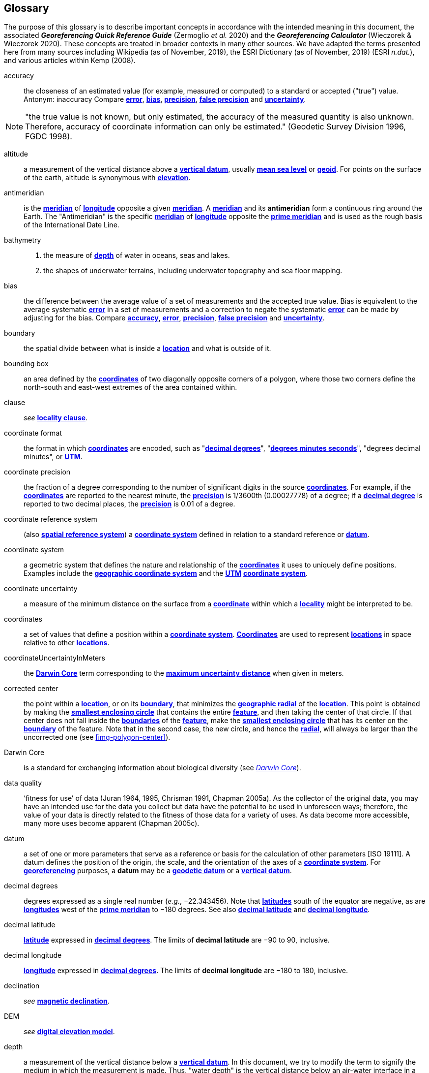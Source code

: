 [glossary]
== Glossary

The purpose of this glossary is to describe important concepts in accordance with the intended meaning in this document, the associated *_Georeferencing Quick Reference Guide_* (Zermoglio _et al._ 2020) and the *_Georeferencing Calculator_* (Wieczorek & Wieczorek 2020). These concepts are treated in broader contexts in many other sources. We have adapted the terms presented here from many sources including Wikipedia (as of November, 2019), the ESRI Dictionary (as of November, 2019) (ESRI _n.dat._), and various articles within Kemp (2008).

[glossary]
[[accuracy]]accuracy:: the closeness of an estimated value (for example, measured or computed) to a standard or accepted ("true") value. Antonym: inaccuracy Compare **<<error>>**, **<<bias>>**, **<<precision>>**, **<<false precision>>** and **<<uncertainty>>**.

NOTE: "the true value is not known, but only estimated, the accuracy of the measured quantity is also unknown. Therefore, accuracy of coordinate information can only be estimated." (Geodetic Survey Division 1996, FGDC 1998).

[[altitude]]altitude:: a measurement of the vertical distance above a **<<vertical datum>>**, usually **<<mean sea level>>** or **<<geoid>>**. For points on the surface of the earth, altitude is synonymous with **<<elevation>>**.

[[antimeridian]]antimeridian:: is the **<<meridian>>** of **<<longitude>>** opposite a given **<<meridian>>**. A **<<meridian>>** and its *antimeridian* form a continuous ring around the Earth. The "Antimeridian" is the specific **<<meridian>>** of **<<longitude>>** opposite the **<<prime meridian>>** and is used as the rough basis of the International Date Line.

[[bathymetry]]bathymetry::
1. the measure of **<<depth>>** of water in oceans, seas and lakes.
2. the shapes of underwater terrains, including underwater topography and sea floor mapping.

[[bias]]bias:: the difference between the average value of a set of measurements and the accepted true value. Bias is equivalent to the average systematic **<<error>>** in a set of measurements and a correction to negate the systematic **<<error>>** can be made by adjusting for the bias. Compare **<<accuracy>>**, **<<error>>**, **<<precision>>**, **<<false precision>>** and **<<uncertainty>>**.

[[boundary]]boundary:: the spatial divide between what is inside a **<<location>>** and what is outside of it.

[[bounding-box]]bounding box:: an area defined by the **<<coordinates>>** of two diagonally opposite corners of a polygon, where those two corners define the north-south and east-west extremes of the area contained within.

clause:: _see_ **<<locality clause>>**.

[[coordinate-format]]coordinate format:: the format in which **<<coordinates>>** are encoded, such as "**<<decimal degrees>>**", "**<<DMS,degrees minutes seconds>>**", "degrees decimal minutes", or **<<UTM>>**.

[[coordinate-precision]]coordinate precision:: the fraction of a degree corresponding to the number of significant digits in the source **<<coordinates>>**. For example, if the **<<coordinates>>** are reported to the nearest minute, the **<<precision>>** is 1/3600th (0.00027778) of a degree; if a **<<decimal-degrees,decimal degree>>** is reported to two decimal places, the **<<precision>>** is 0.01 of a degree.

[[coordinate-reference-system]]coordinate reference system:: (also **<<spatial reference system>>**) a **<<coordinate system>>** defined in relation to a standard reference or **<<datum>>**.

[[coordinate-system]]coordinate system:: a geometric system that defines the nature and relationship of the **<<coordinates>>** it uses to uniquely define positions. Examples include the **<<geographic coordinate system>>** and the **<<UTM>>** **<<coordinate system>>**.

[[coordinate-uncertainty]]coordinate uncertainty:: a measure of the minimum distance on the surface from a **<<coordinates,coordinate>>** within which a **<<locality>>** might be interpreted to be.

[[coordinates]]coordinates:: a set of values that define a position within a **<<coordinate system>>**. **<<coordinate,Coordinates>>** are used to represent **<<location,locations>>** in space relative to other **<<location,locations>>**.

[[coordinateUncertaintyInMeters]]coordinateUncertaintyInMeters:: the **<<Darwin Core>>** term corresponding to the **<<maximum uncertainty distance>>** when given in meters.

[[corrected-center]]corrected center:: the point within a **<<location>>**, or on its **<<boundary>>**, that minimizes the **<<geographic radial>>** of the **<<location>>**. This point is obtained by making the **<<smallest enclosing circle>>** that contains the entire **<<feature>>**, and then taking the center of that circle. If that center does not fall inside the **<<boundary,boundaries>>** of the **<<feature>>**, make the **<<smallest enclosing circle>>** that has its center on the **<<boundary>>** of the feature. Note that in the second case, the new circle, and hence the **<<radial>>**, will always be larger than the uncorrected one (see xref:img-polygon-center[xrefstyle="short"]).

[[Darwin-Core]]Darwin Core:: is a standard for exchanging information about biological diversity (see https://www.tdwg.org/standards/dwc/[_Darwin Core_]).

[[data-quality]]data quality:: ‘fitness for use’ of data (Juran 1964, 1995, Chrisman 1991, Chapman 2005a). As the collector of the original data, you may have an intended use for the data you collect but data have the potential to be used in unforeseen ways; therefore, the value of your data is directly related to the fitness of those data for a variety of uses. As data become more accessible, many more uses become apparent (Chapman 2005c).

[[datum]]datum:: a set of one or more parameters that serve as a reference or basis for the calculation of other parameters [ISO 19111]. A datum defines the position of the origin, the scale, and the orientation of the axes of a **<<coordinate system>>**. For **<<georeference,georeferencing>>** purposes, a *datum* may be a **<<geodetic datum>>** or a **<<vertical datum>>**.

[[decimal-degrees]]decimal degrees:: degrees expressed as a single real number (_e.g._, −22.343456). Note that **<<latitude,latitudes>>** south of the equator are negative, as are **<<longitude,longitudes>>** west of the **<<prime meridian>>** to −180 degrees. See also **<<decimal latitude>>** and **<<decimal longitude>>**.

[[decimal-latitude]]decimal latitude:: **<<latitude>>** expressed in **<<decimal degrees>>**. The limits of *decimal latitude* are −90 to 90, inclusive.

[[decimal-longitude]]decimal longitude:: **<<longitude>>** expressed in **<<decimal degrees>>**. The limits of *decimal longitude* are −180 to 180, inclusive.

declination:: _see_ **<<magnetic declination>>**.

[[DEM]]DEM:: _see_ **<<digital elevation model>>**.

[[depth]]depth:: a measurement of the vertical distance below a **<<vertical datum>>**. In this document, we try to modify the term to signify the medium in which the measurement is made. Thus, "water depth" is the vertical distance below an air-water interface in a waterbody (ocean, lake, river, sinkhole, etc.). Compare **<<distance above surface>>**. **Depth** is always a non-negative number.

[[digital-elevation-model,digital elevation model]]digital elevation model (DEM):: a digital representation of the elevation of **<<location,locations>>** on the surface of the earth, usually represented in the form of a rectangular **<<grid>>** (raster) that stores the **<<elevation>>** relative to **<<mean sea level>>** or some other known **<<vertical datum>>**. The term _Digital Terrain Model_ (DTM) is sometimes used interchangeably with DEM, although it is usually restricted to models representing landscapes. A DTM usually contains additional surface information such as peaks and breaks in slope.

// TODO, link directly to heading?
[[direction]]direction:: _see_ **<<heading>>**.

[[distance-above-surface]]distance above surface:: in addition to **<<elevation>>** and **<<depth>>**, a measurement of the vertical distance above a reference point, with a minimum and a maximum distance to cover a range. For surface terrestrial **<<location,locations>>**, the reference point should be the **<<elevation>>** at ground level. Over a body of water (ocean, sea, lake, river, glacier, etc.), the reference point for aerial **<<location,locations>>** should be the **<<elevation>>** of the air-water interface, while the reference point for sub-surface benthic **<<location,locations>>** should be the interface between the water and the substrate. **<<location,Locations>>** within a water body should use **<<depth>>** rather than a negative **<<distance above surface>>**. Distances above a reference point should be expressed as positive numbers, while those below should be negative. The maximum distance above a surface will always be a number greater than or equal to the minimum distance above the surface. Since distances below a surface are negative numbers, the maximum distance will always be a number less than or equal to the minimum distance. Compare **<<altitude>>**.

[[DMS]]DMS:: degrees, minutes and seconds - one of the most common formats for expressing **<<geographic coordinates>>** on maps. A degree is divided into 60 minutes of arc and each minute is divided into 60 seconds of arc. Degrees, minutes and seconds are denoted by the symbols °, ′, ″. Degrees of **<<latitude>>** are integers between 0 and 90, and should be followed by an indicator for the hemisphere (_e.g._, N or S). Degrees of **<<longitude>>** are integers between 0 and 180, and should be followed by an indicator for the hemisphere (_e.g._, E or W).

[[easting]]easting:: within a **<<coordinate reference system>>** (_e.g._, as provided by a **<<GPS>>** or a map **<<grid>>** reference system), the line representing eastward distance from a reference **<<meridian>>** on a map.

[[elevation]]elevation:: a measurement of the vertical distance of a land or water surface above a **<<vertical datum>>**. On maps, the reference **<<datum>>** is generally some interpretation of **<<mean sea level>>** or the **<<geoid>>**, while in devices using **<<GPS>>**/**<<GNSS>>**, the reference datum is the **<<ellipsoid>>** of the **<<geodetic datum>>** to which the **<<GPS>>** unit is configured, though the device may make corrections to report the elevation above **<<mean sea level>>** or the **<<geoid>>**. **Elevations** that are above a reference point should be expressed as positive numbers, while those below should be negative. Compare **<<depth>>**, **<<distance above surface>>**, and **<<altitude>>**.

[[ellipsoid]]ellipsoid:: a three-dimensional, closed geometric **<<shape>>**, all planar sections of which are ellipses or circles. An ellipsoid has three independent axes. If an ellipsoid is made by rotating an ellipse about one of its axes, then two axes of the ellipsoid are the same, and it is called an ellipsoid of revolution. When used to represent a model of the earth, the ellipsoid is an oblate ellipsoid of revolution made by rotating an ellipse about its minor axis.

[[entry-point]]entry point:: {marine} the entry point on the surface of the ocean or lake where a diver enters the water and from which all activities are measured. See xref:img-underwater-event[xrefstyle="short"].

[[EPSG]]EPSG:: EPSG codes are defined by the International Association of Oil and Gas Producers, using a spatial reference identifier (SRID) to reference **<<spatial reference system,spatial reference systems>>**. The EPSG Geodetic Parameter Dataset (IOPG 2019) is a collection of definitions of **<<coordinate reference system,coordinate reference systems>>** (including **<<datum,datums>>**) and **<<coordinates,coordinate>>** transformations which may be global, regional, national or local in application.

[[error]]error:: the difference between a computed, estimated, or measured value and the accepted true, specified, or theoretically correct value. It encompasses both the **<<precision,imprecision>>** of a measurement and its inaccuracies. Error can be either random or systematic. If the **<<error>>** is systematic, it is called "**<<bias>>**". Compare **<<accuracy>>**, **<<bias>>**, **<<precision>>**, **<<false precision>>** and **<<uncertainty>>**.

[[event]]event:: a process occurring at a particular **<<location>>** during a period of time. Used generically to cover various kinds of collecting events, sampling events, and observations.

[[extent]]extent:: the entire space within the **<<boundary>>** a **<<location>>** actually represents. The extent can be a volume, an area, or a distance.

[[false-precision]]false precision:: an artifact of recording data with a greater number of decimal places than implied by the original data. This often occurs following transformations from one unit or **<<coordinate system>>** to another, for example from feet to meters, or from **<<DMS,degrees, minutes, and seconds>>** to **<<decimal degrees>>**. In general, **<<precision>>** cannot be conserved across metric transformations; however, in practice it is often recorded as such. For example, a record of 10°20’ stored in a database in **<<decimal degrees>>** is ~10.3°. When exported from some databases, it will result in a value of 10.3333333333 with a **<<precision>>** of 10 decimal places in degrees rather than the original **<<precision>>** of 1-minute. Misinterpreting the **<<precision>>** of the **<<coordinates,coordinate>>** representation as a **<<precision>>** in distance on the ground, 10^-10^ degrees corresponds to about 0.002 mm at the equator, while the **<<precision>>** of 1-minute corresponds to about 2.6 km. This is not a true **<<precision>>** as it relates to the original data, but a **<<false precision>>** as reported from a combination of the **<<coordinates,coordinate>>** conversion and the representation of resulting fraction in the export from a database. Compare with **<<precision>>** and **<<accuracy>>**.

[[feature]]feature:: an object of observation, measurement, or reference that can be represented spatially. Often categorized into "*feature types*" (_e.g._, mountain, road, populated place, etc.) and given names for specific instances (_e.g._, "Mount Everest", "Ruta 40", "Istanbul"), which are also sometimes referred to as "named places", "place names" or "toponyms".

[[footprint]]footprint:: _see_ **<<shape>>**. Note that "footprint" was used in some earlier **<<georeference,georeferencing>>** documents and in the **<<Darwin Core>>** term names __footprintWKT __and _footprintSpatialFit_.

[[gazetteer]]gazetteer:: an index of geographical **<<feature,features>>** and their **<<location,locations>>**, often with **<<geographic coordinates>>**.

[[generalization]]generalization:: in geographic terms, refers to the conversion of a geographic representation to one with less resolution and less information content; traditionally associated with a change in scale. Also referred to as: _fuzzying_, _dummying-up_, etc. (Chapman 2020).

[[geocode]]geocode:: the process (verb) or product (noun) of determining the **<<coordinates>>** for a street address. It is also sometimes used as a synonym for **<<georeference>>**.

[[geodetic-coordinate-reference-system]]geodetic coordinate reference system:: a **<<coordinate reference system>>** based on a **<<geodetic datum>>**, used to describe positions on the surface of the earth.

[[geodetic-datum]]geodetic datum:: a mathematical model that uses a reference **<<ellipsoid>>** to describe the size and shape of the surface of the earth and adds to it the information needed for the origin and orientation of **<<coordinate system,coordinate systems>>** on that surface.

[[geographic-boundary]]geographic boundary:: the representation in **<<geographic coordinates>>** of a vertical projection of a **<<boundary>>** onto a model of the surface of the earth.

[[geographic-center]]geographic center:: the midpoint of the extremes of **<<latitude>>** and **<<longitude>>** of a **<<feature>>**. *Geographic centers* are relatively easy to determine, but they generally do not correspond to the center obtained by a least circumscribing circle. For that reason it is not recommended to use a *geographic center* for any application in **<<georeference,georeferencing>>**. Compare **<<corrected center>>**.

[[geographic-component]]geographic component:: the part of a description of a **<<location>>** that consists of **<<geographic coordinates>>** and associated **<<uncertainty>>**. Non-geographic components of a **<<location>>** description include **<<elevation>>**, **<<depth>>**, and **<<distance above surface>>**.

[[geographic-coordinate-system]]geographic coordinate system:: a **<<coordinate system>>** that uses **<<geographic coordinates>>**.

[[geographic-coordinate-reference-system]]geographic coordinate reference system:: a **<<geodetic coordinate reference system>>** that uses **<<geographic coordinates>>**.

[[geographic-coordinates]]geographic coordinates:: a measurement of a **<<location>>** on the earth's surface expressed as **<<latitude>>** and **<<longitude>>**.

[[geographic-extent]]geographic extent:: the entire space within the **<<geographic boundary>>** of a **<<location>>**. The *geographic extent* can be an area or a distance.

[[geographic-information-system,geographic information system]]geographic information system (GIS):: is a set of computer-based tools designed to capture, store, manipulate, analyze, map, manage, and present all types of geographical data and information in the form of maps.

[[geographic-radial]]geographic radial:: the distance from the **<<corrected center>>** of a **<<location>>** to the furthest point on the **<<geographic boundary>>** of that **<<location>>**. The geographical radial is what contributes to calculations of the **<<maximum uncertainty distance>>** using the **<<point-radius>>** **<<georeferencing method>>**. The term *geographic radial,* as defined here, replaces its equivalent "extent" used in the early versions of these _Best Practices_ and related documents, including the *_Georeferencing Quick Reference Guide_* (Wieczorek _et al._ 2012a) and versions of the *_Georeferencing Calculator_* (Wieczorek & Wieczorek 2018) and its *_Manual for the Georeferencing Calculator_* (Wieczorek & Bloom 2015) before 2019, while the new definition of **<<extent>>** as found in this document remains more in keeping with common usage and understanding and has also been updated in the latest versions of the *_Georeferencing Quick Reference Guide_* (Zermoglio _et al._ 2020) and the *_Georeferencing Calculator Manual_* (Bloom _et al._ 2020).

[[geoid]]geoid:: a global equipotential surface that approximates **<<mean sea level>>**. This surface is everywhere perpendicular to the force of gravity (Loweth 1997).

[[geometry]]geometry:: the measures and properties of points, lines, and surfaces. **Geometry** is used to represent the **<<geographic component>>** of **<<location,locations>>**.

[[georeference]]georeference:: the process (verb) or product (noun) of interpreting a **<<locality>>** description into a spatially mappable representation using a **<<georeferencing method>>**. Compare with **<<geocode>>**. The usage here is distinct from the concept of **<<georeference,georeferencing>>** satellite and other imagery (known as georectification).

[[georeferencing-method]]georeferencing method:: the type of spatial representation produced as the output of a **<<georeferencing protocol>>**. In this document we discuss three particular methods of representation in detail, the **<<shape>>** method, the **<<bounding box>>** method, and the **<<point-radius>>** method.

[[georeferencing-protocol]]georeferencing protocol:: the documented specific steps to apply to a **<<locality>>**, based on the **<<locality type>>**, to produce a particular type of spatial representation.

GIS:: _see_ **<<geographic-information-system>>**.

[[GUID, Globally Unique Identifier]]Globally Unique Identifier (GUID):: Globally Unique Identifier, a 128-bit string of characters applied to one and only one physical or digital entity so that the string uniquely identifies the entity and can be used to refer to the entity. See also **<<PID,Persistent Identifier, PID>>**.

[[GNSS]]GNSS:: Global Navigation Satellite System, the generic term for satellite navigation systems that provide global autonomous geo-spatial positioning. This term encompasses **<<GPS>>**, GLONASS, Galileo, BeiDou and other regional systems.

[[GPS]]GPS:: Global Positioning System, a satellite-based system used for determining positions on or near the earth. Orbiting satellites transmit radio signals that allow a receiver to calculate its own **<<location>>** as **<<coordinates>>** and **<<elevation>>**, sometimes with **<<accuracy>>** estimates. A **GPS** or **<<GNSS>>** Receiver (including those in smartphones and cameras) is the instrument that receives the radio signals and translates them into **<<geographic coordinates>>**. See also **<<GNSS>>** of which **GPS** is one example.

[[GPS-receiver]]GPS (receiver):: The colloquial term used to refer to both **GPS** and **<<GNSS>>** receivers. A *GPS* or **<<GNSS>>** receiver is an instrument which, in combination with an inbuilt or separate antenna, is able to receive and interpret signals from **<<GNSS>>** satellites.

[[grid]]grid:: a network or array of evenly spaced orthogonal lines used to organize space into partitions. Often these are superimposed on a map and used for reference, such as **<<UTM>>** grid.

[[ground-zero]]ground zero:: {caves} the **<<location>>** on the land surface directly above a radiolocation point in a cave where the magnetic radiation lines are vertical. See xref:img-vertical-position-in-a-cave[xrefstyle="short"].

GUID:: _see_ **<<GUID,Globally Unique Identifier>>**.

[[heading]]heading:: compass direction such as east or northwest, or sometimes given as degrees clockwise from north. Usually used in conjunction with **<<offset>>** to give a distance and direction from a **<<feature>>**.

[[height-datum]]height datum:: _see_ **<<vertical datum>>**.

[[latitude]]latitude:: the angular distance of a point north or south of the equator.

[[locality]]locality:: the verbal representation of a **<<location>>**, also sometimes called _**locality** description_.

[[locality-clause]]locality clause:: a part of a **<<locality>>** description that can be categorized into one of the **<<locality type,locality types>>**, to which a specific **<<georeferencing method>>** can be applied.

[[locality-type]]locality type:: a category applied to a **<<locality clause>>** that determines the specific **<<georeferencing method>>** that should be applied.

[[location]]location:: a physical space that can be positioned and oriented relative to a reference point, and potentially described in a natural language **<<locality>>** description. In **<<georeference,georeferencing>>**, a **location** can have distinct representations based on distinct **<<rules of interpretation>>**, each of which is embodied in a **<<georeferencing method>>**.

[[longitude]]longitude:: the angular distance of a point east or west of a **<<prime meridian>>** at a given **<<latitude>>**.

[[magnetic-declination]]magnetic declination:: magnetic declination is the angle on the horizontal plane between magnetic north (the direction the north end of a magnetized compass needle points, corresponding to the direction of the Earth's magnetic field lines) and true north (the direction along a **<<meridian>>** towards the geographic North Pole). This angle varies depending on the position on the Earth's surface and https://en.wikipedia.org/wiki/Polar_wandering[chan]ges over time.

[[maximum-uncertainty-distance]]maximum uncertainty distance:: the radius in a **<<point-radius>>** representation of a **<<location>>**, that is a numerical value that defines the upper limit of the horizontal distance from the position of the given **<<geographic-coordinates,geographic coordinate>>** to a point on the outer extremity of the geographic area within which the whole of a **<<location>>** lies. When given in meters, it corresponds to the **<<Darwin Core>>** term `_coordinateUncertaintyInMeters_`.

[[mean-sea-level]]mean sea level:: (MSL) a **<<vertical datum>>** from which heights such as **<<elevation>>** are usually measured. *Mean sea levels* were traditionally determined locally by measuring the midpoint between a mean low and mean high tide at a particular **<<location>>** averaged over a 19-year period covering a complete tidal cycle. More recently, *mean sea level* is best described by a **<<geoid>>**.

[[meridian]]meridian:: a line on the surface of the earth where all of the **<<location,locations>>** have the same **<<longitude>>**. Compare **<<antimeridian>>** and **<<prime meridian>>**.

[[named-place]]named place:: _see_ **<<feature>>**. Note that "named place" was used in some earlier **<<georeference,georeferencing>>** documents.

[[northing]]northing:: within a **<<coordinate reference system>>** (_e.g._, as provided by a **<<GPS>>** or a map **<<grid>>** reference system), the line representing northward distance from a reference **<<latitude>>**.

[[offset]]offset:: a displacement from a reference **<<location>>**. Usually used in conjunction with **<<heading>>** to give a distance and **<<direction>>** from a **<<feature>>**.

[[path]]path:: a route or track between one place and another. In some cases the path may cross itself.

[[PID]]PID:: a Persistent Identifier is a long-lasting reference to a document, file, web page, or other object. The term "persistent identifier" is usually used in the context of digital objects that are accessible over the Internet. There are many options for PIDs, such as **<<Globally Unique Identifier (GUID),Globally Unique Identifiers (GUIDs)>>**, Digital Object Identifiers (DOIs), and Universal Unique Identifiers (UUIDs).

[[point-radius]]point-radius:: a representation of the **<<geographic component>>** of a **<<location>>** as a **<<geographic-coordinates,geographic coordinate>>** and a **<<maximum uncertainty distance>>**. The **<<point-radius>>** **<<georeferencing method>>** produces **<<georeference,georeferences>>** that include **<<geographic coordinates>>**, a **<<coordinate reference system>>**, and a **<<maximum uncertainty distance>>** that encompasses all of the possible **<<geographic coordinates>>** where a **<<locality>>** might be interpreted to be. This representation encompasses all of the geographical **<<uncertainty,uncertainties>>** within a circle. The point-radius method uses ranges to represent the non-geographic descriptors of the location (**<<elevation>>**, **<<depth>>**, **<<distance above surface>>**).

[[precision]]precision:: 1) the closeness of a repeated set of observations of the same quantity to one another - a measure of control over random **<<error>>**. 2) With values, it describes the finest unit of measurement used to express that value (_e.g._, if a record is reported to the nearest second, the precision is 1/3600^th^ of a degree; if a **<<decimal degrees,decimal degree>>** is reported to two decimal places, the precision is 0.01 of a degree). Antonym: imprecise. Compare **<<accuracy>>**, **<<error>>**, **<<bias>>**, **<<false precision>>**, and **<<uncertainty>>**.

[[prime-meridian]]prime meridian:: the set of **<<location,locations>>** with **<<longitude>>** designated as 0 degrees east and west, to which all other **<<longitude,longitudes>>** are referenced. The Greenwich **<<meridian>>** is internationally recognized as the **<<prime meridian>>** for many popular and official purposes.

[[projection]]projection:: a series of transformations that convert the locations of points in a **<<coordinate reference system>>** on a curved surface (the reference surface or **<<datum>>**) to the **<<location,locations>>** of corresponding points in a **<<coordinate reference system>>** on a flat plane. The **<<datum>>** is an integral part of the projection, as projected **<<coordinate system,coordinate systems>>** are based on **<<geographic coordinates>>**, which are in turn referenced to a **<<geodetic datum>>**. It is possible, and even common for datasets to be in the same *projection*, but referenced to distinct **<<geodetic datum,geodetic datums>>**, and therefore have different **<<coordinates,coordinate>>** values.

[[quality]]quality:: _see_ **<<data quality>>**.

[[radial]]radial:: the distance from a center point (_e.g._, the **<<corrected center,corrected>>** or **<<geographic center>>**) within a **<<location>>** to the furthest point on the outermost **<<boundary>>** of that **<<location>>**. See also **<<geographic radial>>**.

[[repatriate]]repatriate, repatriation:: the process of returning something to the source from which it was extracted. In the **<<georeference,georeferencing>>** sense, this refers to the process of adding the results of **<<georeference,georeferencing>>** to the original data, especially when **<<georeference,georeferencing>>** was done by a third party.

[[rules-of-interpretation]]rules of interpretation:: a documented set of steps to take in order to produce a standardized representation of source information.

[[sbas]]SBAS:: Satellite Based Augmentation System is a civil aviation safety-critical system that supports wide-area or regional augmentation through the use of geostationary (GEO) satellites that broadcast the augmentation information (see discussion in section <<Satellite Based Augmentation System>>).

[[shape]]shape:: synonym of **<<footprint>>**. A representation of the **<<geographic component>>** of a **location** as a **<<geometry>>**. The result of a **<<shape georeferencing method>>** includes a shape as the **<<geographic component>>** of the **<<georeference>>**, which contains the set of all possible **<<geographic coordinates>>** where a **<<location>>** might be interpreted to be. This representation encompasses all of the geographical **<<uncertainty,uncertainties>>** within the **<<geometry>>** given. The *shape* **<<georeferencing method,method>>** uses ranges to represent the non-geographic descriptors of the **<<location>>** (**<<elevation>>**, **<<depth>>**, **<<distance above surface>>**).

[[smallest-enclosing-circle]]smallest enclosing circle:: a circle with the smallest radius (**<<radial>>**) that contains all of a given set of points (or a given **<<shape>>**) on a surface (see https://en.wikipedia.org/wiki/Smallest-circle_problem[_Smallest-circle_problem_]). This is seldom the same as the **<<geographic center>>**, nor the midpoint between two most distant **<<geographic coordinates>>** of a **<<location>>**.

[[spatial-fit]]spatial fit:: a measure of how well one geometric representation matches another geometric representation as a ratio of the area of the larger of the two to the area of the smaller one. (See xref:img-spatial-fit[xrefstyle="short"]).

[[spatial-reference-system]]spatial reference system:: _see_ **<<coordinate reference system>>**.

[[stratigraphic-section]]stratigraphic section:: a local outcrop or series of adjacent outcrops that display a vertical sequence of strata in the order they were deposited.

[[transect]]transect:: a **<<path>>** along which observations, measurements, or samples are made. Transects are often recorded as a starting **<<location>>** and a terminating **<<location>>**.

[[trig-point]]trig point:: a surveyed reference point, often on high points of **<<elevation>>** (mountain tops, etc.) and usually designated with a fixed marker on a small pyramidal structure or a pillar. The exact **<<location>>** is determined by survey triangulation and hence the alternative names "trigonometrical point", "triangulation point" or "benchmark".

[[uncertainty]]uncertainty:: a measure of the incompleteness of one’s knowledge or information about an unknown quantity whose true value could be established if complete knowledge and a perfect measuring device were available (Cullen & Frey 1999). **<<georeferencing method,georeferencing methods>>** codify how to incorporate uncertainties from a variety of sources (including **<<accuracy>>** and **<<precision>>**) in the interpretation of a **<<location>>**. Compare **<<accuracy>>**, **<<error>>**, **<<bias>>**, **<<precision>>**, and **<<false precision>>**.

[[UTM]]UTM:: Universal Transverse Mercator, a standardized **<<coordinate system>>** based on a metric rectangular **<<grid>>** system and a division of the earth into sixty 6-degree longitudinal zones. The scope of **UTM** covers from 84° N to 80° S. (See <<Universal Transverse Mercator (UTM) Coordinates>>).

[[vertical-datum]]vertical datum:: (also **<<height datum>>**) is a reference surface for vertical positions, such as **<<elevation>>**. *Vertical datums* fall into several categories, including: tidal, based on sea level; gravimetric, based on a **<<geoid>>**; geodetic, based on **<<ellipsoid>>** models of the Earth; or local, based on a local reference surface.

[[WAAS]]WAAS:: Wide Area Augmentation System is an air navigation aid developed by the US Federal Aviation Administration to augment the Global Positioning System (**<<GPS>>**), with the goal of improving its **<<accuracy>>**, integrity, and availability. See also **<<SBAS>>** of which *WAAS* is one example.

[[WGS84]]WGS84:: World Geodetic System 1984, a popular globally-used horizontal **<<geodetic coordinate reference system>>** (EPSG:4326) upon which raw **<<GPS>>** measurements are based (though a **<<GPS>>** receiver is capable of delivering **<<coordinates>>** in other **<<coordinate-reference-system,reference systems>>**). The term is also commonly used for the **<<geodetic datum>>** used by that system and for the **<<ellipsoid>>** (EPSG:7030) upon which that **<<datum>>** (EPSG:6326) is based.
